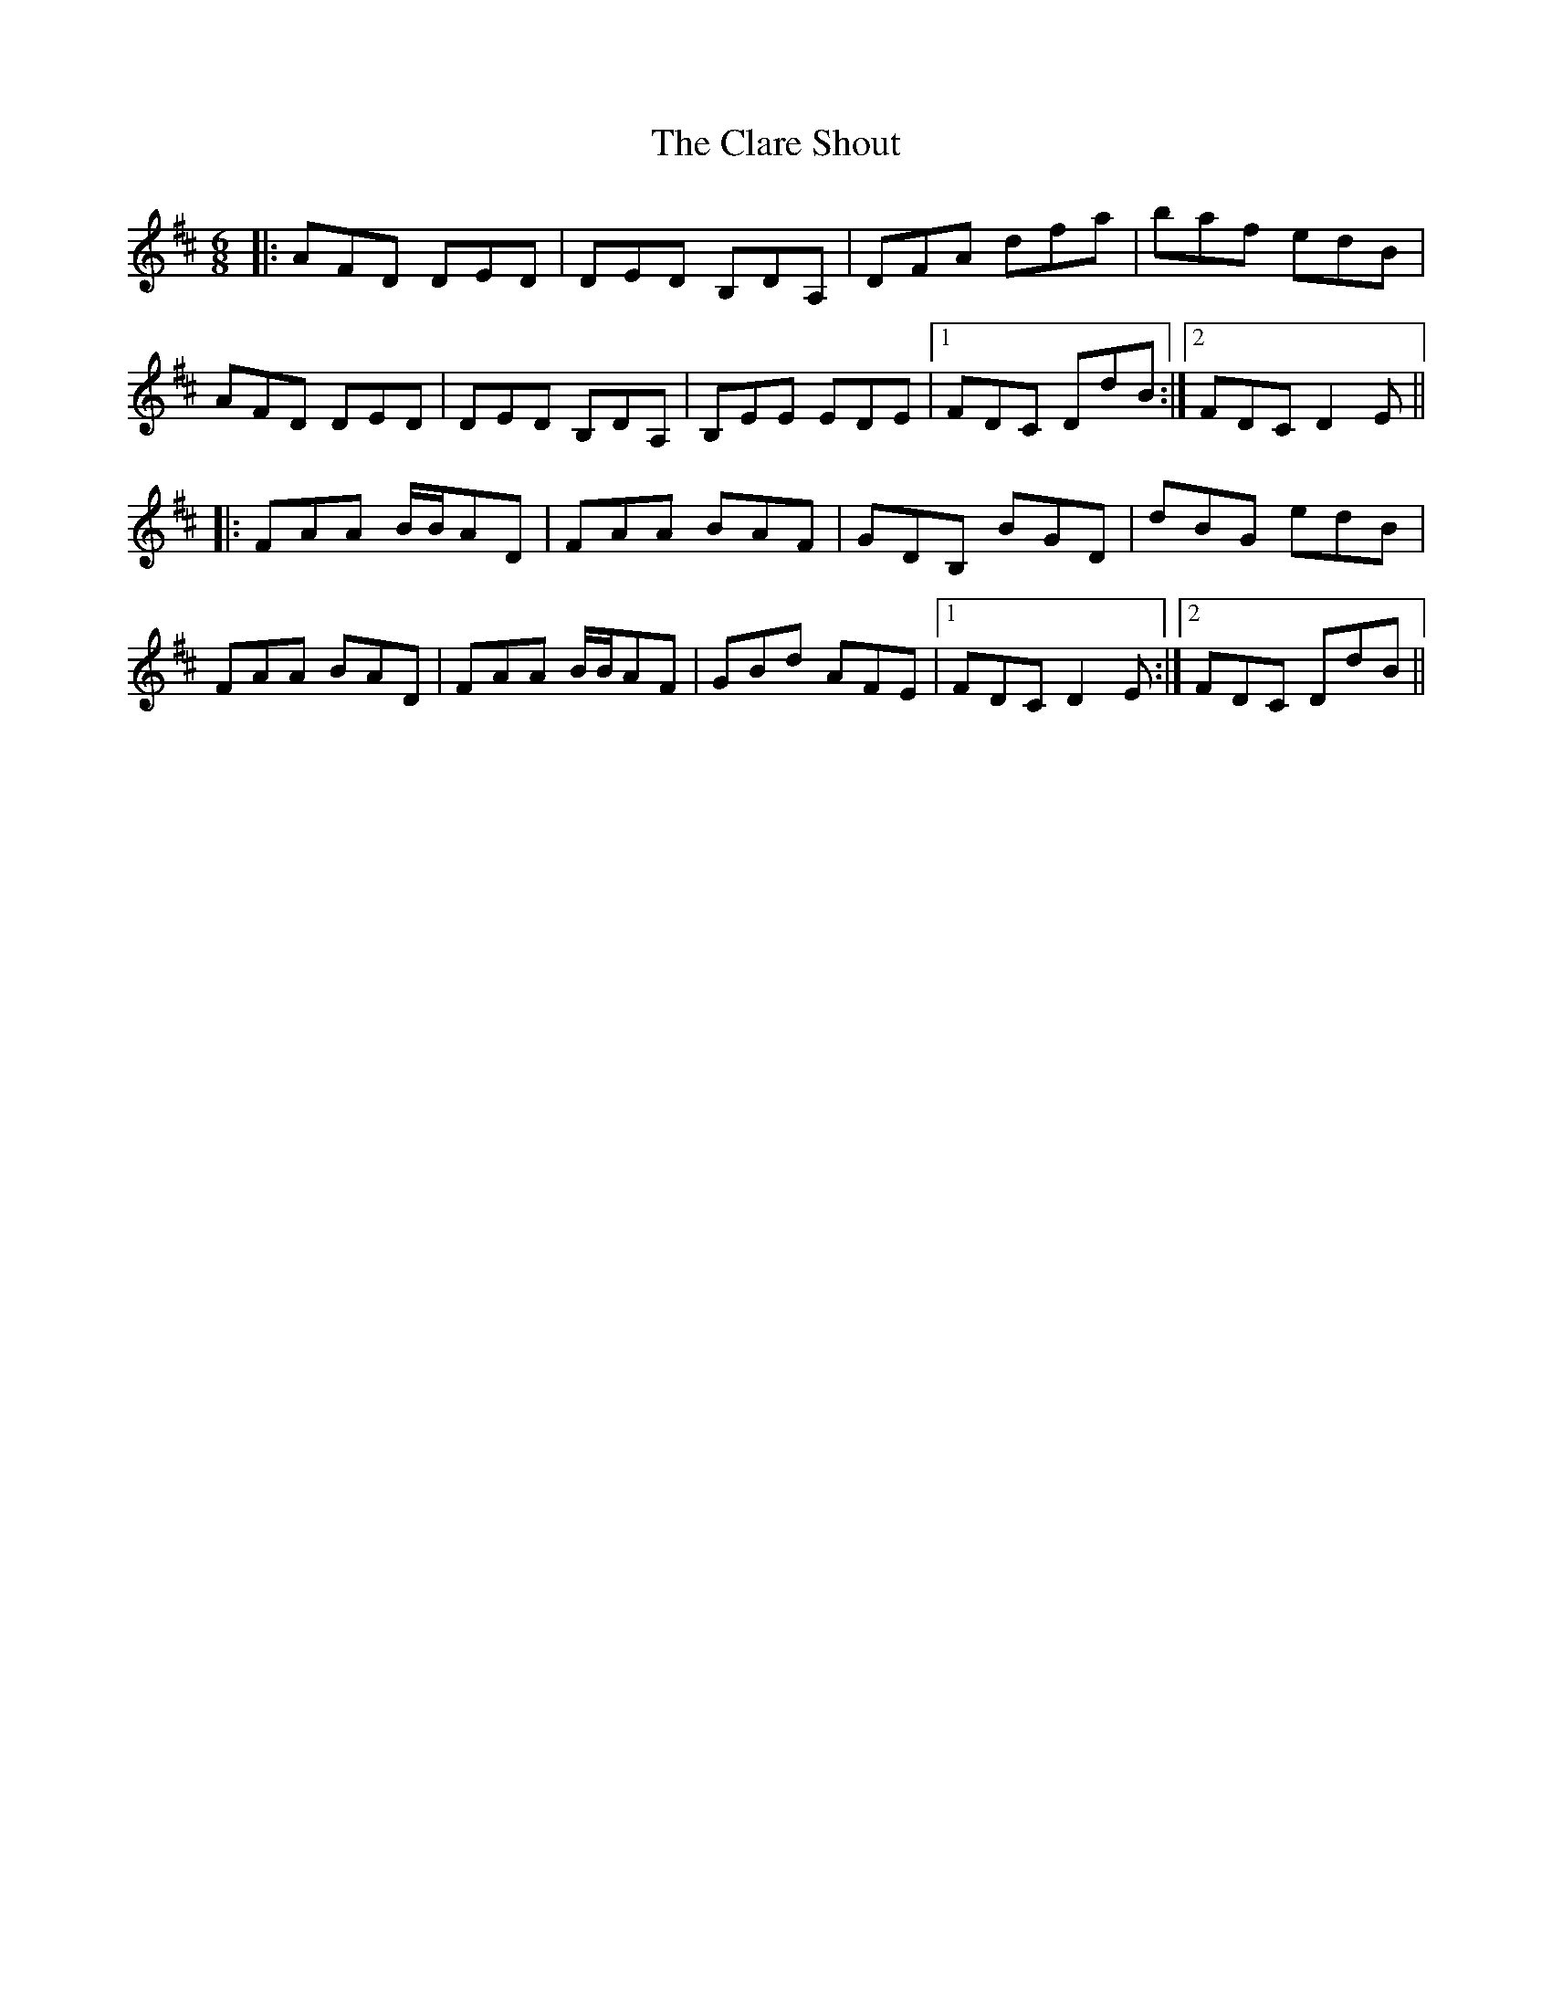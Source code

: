 X: 7260
T: Clare Shout, The
R: jig
M: 6/8
K: Dmajor
|:AFD DED|DED B,DA,|DFA dfa|baf edB|
AFD DED|DED B,DA,|B,EE EDE|1 FDC DdB:|2 FDC D2 E||
|:FAA B/B/AD|FAA BAF|GDB, BGD|dBG edB|
FAA BAD|FAA B/B/AF|GBd AFE|1 FDC D2 E:|2 FDC DdB||

